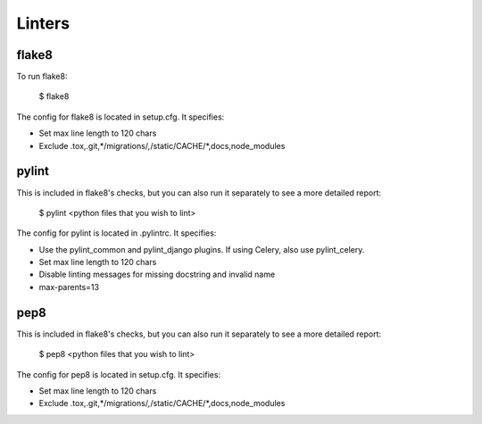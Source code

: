 Linters
=======

.. index:: linters


flake8
-------

To run flake8:

    $ flake8

The config for flake8 is located in setup.cfg. It specifies:

* Set max line length to 120 chars
* Exclude .tox,.git,*/migrations/*,*/static/CACHE/*,docs,node_modules

pylint
------

This is included in flake8's checks, but you can also run it separately to see a more detailed report:

    $ pylint <python files that you wish to lint>

The config for pylint is located in .pylintrc. It specifies:

* Use the pylint_common and pylint_django plugins. If using Celery, also use pylint_celery.
* Set max line length to 120 chars
* Disable linting messages for missing docstring and invalid name
* max-parents=13

pep8
-----

This is included in flake8's checks, but you can also run it separately to see a more detailed report:

    $ pep8 <python files that you wish to lint>

The config for pep8 is located in setup.cfg. It specifies:

* Set max line length to 120 chars
* Exclude .tox,.git,*/migrations/*,*/static/CACHE/*,docs,node_modules